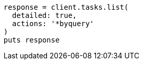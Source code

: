 [source, ruby]
----
response = client.tasks.list(
  detailed: true,
  actions: '*byquery'
)
puts response
----
